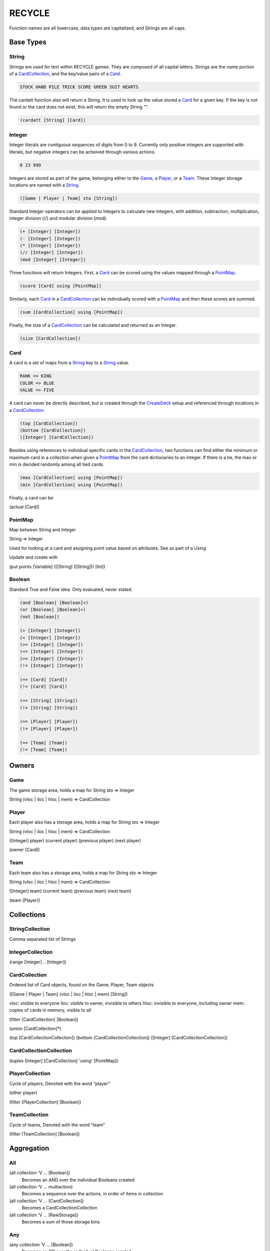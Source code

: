 *******
RECYCLE
*******

Function names are all lowercase, data types are capitalized, and Strings are
all caps.

Base Types
==========

String
------

Strings are used for text within RECYCLE games. They are composed of all capital letters.
Strings are the name portion of a CardCollection_, and the key/value pairs of a Card_. 

.. code-block:: racket

   STOCK HAND PILE TRICK SCORE GREEN SUIT HEARTS

The cardatt function also will return a String. It is used to look up the value stored 
a Card_ for a given key. If the key is not found or the card does not exist, this
will return the empty String "".

.. code-block:: racket

   (cardatt [String] [Card])

Integer
-------

Integer literals are contiguous sequences of digits from 0 to 9. Currently only
positive integers are supported with literals, but negative integers can be acheived
through various actions.

.. code-block:: racket

   0 23 999

Integers are stored as part of the game, belonging either to 
the Game_, a Player_, or a Team_. These Integer storage locations are
named with a String_.

.. code-block:: racket

   ([Game | Player | Team] sto [String])

Standard Integer operators can be applied to Integers to calculate new 
Integers, with addition, subtraction, multiplication, integer division (//) and 
modular division (mod).

.. code-block:: racket

   (+ [Integer] [Integer])
   (- [Integer] [Integer])
   (* [Integer] [Integer])
   (// [Integer] [Integer])
   (mod [Integer] [Integer])

Three functions will return Integers. First, a Card_ can be scored using the values 
mapped through a PointMap_.

.. code-block:: racket

   (score [Card] using [PointMap])

Similarly, each Card_ in a CardCollection_ can be individually scored with a 
PointMap_ and then these scores are summed.

.. code-block:: racket

   (sum [CardCollection] using [PointMap])

Finally, the size of a CardCollection_ can be calculated and returned as an Integer.

.. code-block:: racket

   (size [CardCollection])

Card
----

A card is a set of maps from a String_ key to a String_ value.

.. code-block:: racket

    RANK => KING
    COLOR => BLUE
    VALUE => FIVE
    
A card can never be directly described, but is created through the CreateDeck_ setup and referenced
through locations in a CardCollection_.

.. code-block:: racket

   (top [CardCollection])
   (bottom [CardCollection])
   ([Integer] [CardCollection])

Besides using references to individual specific cards in the CardCollection_, two
functions can find either the minimum or maximum card in a collection when
given a PointMap_ from the card dictionaries to an integer. If there is a tie,
the max or min is decided randomly among all tied cards.

.. code-block:: racket

   (max [CardCollection] using [PointMap])
   (min [CardCollection] using [PointMap])

Finally, a card can be 

(actual [Card])

PointMap
--------

Map between String and Integer

String => Integer

Used for looking at a card and assigning point value based on attributes. See as part of a Using

Update and create with 

(put points [Variable] (([String] ([String])) [Int])

Boolean
-------

Standard True and False idea. Only evaluated, never stated.

.. code-block:: python

	(and [Boolean] [Boolean]+)
	(or [Boolean] [Boolean]+)
	(not [Boolean])

	(> [Integer] [Integer])
	(< [Integer] [Integer])
	(>= [Integer] [Integer])
	(<= [Integer] [Integer])
	(== [Integer] [Integer])
	(!= [Integer] [Integer])

	(== [Card] [Card])
	(!= [Card] [Card])

	(== [String] [String])
	(!= [String] [String])

	(== [Player] [Player])
	(!= [Player] [Player])

	(== [Team] [Team])
	(!= [Team] [Team])


Owners
======

Game
----

The game storage area, holds a map for 
String sto => Integer
    
String (vloc | iloc | hloc | mem) => CardCollection

Player
------

Each player also has a storage area, holds a map for 
String sto => Integer
    
String (vloc | iloc | hloc | mem) => CardCollection

([Integer] player)
(current player)
(previous player)
(next player)

(owner [Card])

Team
----

Each team also has a storage area, holds a map for 
String sto => Integer
    
String (vloc | iloc | hloc | mem) => CardCollection

([Integer] team)
(current team)
(previous team)
(next team)

(team [Player])


Collections
===========

StringCollection
----------------

Comma separated list of Strings

IntegerCollection
-----------------

(range [Integer] .. [Integer])

CardCollection
--------------

Ordered list of Card objects, found on the Game, Player, Team objects

([Game | Player | Team] (vloc | iloc | hloc | mem) [String])

vloc: visible to everyone
iloc: visible to owner, invisible to others
hloc: invisible to everyone, including owner
mem: copies of cards in memory, visible to all

(filter [CardCollection] [Boolean])

(union [CardCollection]*)

(top [CardCollectionCollection])
(bottom [CardCollectionCollection])
([Integer] [CardCollectionCollection])

CardCollectionCollection
------------------------

(tuples [Integer] [CardCollection] 'using' [PointMap])

PlayerCollection
----------------

Cycle of players, Denoted with the word “player”

(other player)

(filter [PlayerCollection] [Boolean])

TeamCollection
--------------

Cycle of teams, Denoted with the word “team”

(filter [TeamCollection] [Boolean])

Aggregation
===========

All
---

(all collection ‘V … [Boolean])
    Becomes an AND over the individual Booleans created
(all collection ‘V … multiaction)
    Becomes a sequence over the actions, in order of items in collection
(all collection ‘V … [CardCollection])
    Becomes a CardCollectionCollection
(all collection ‘V … [RawStorage])
    Becomes a sum of those storage bins

Any
---

(any collection ‘V … [Boolean])
    Becomes an OR over the individual Booleans created
(any collection ‘V … action)
    Becomes a choice over the actions, propagated up
(any collection ‘V … [CardCollection])
    Becomes a collection of locations??????
(any collection ‘V [Rawstorage])
    Becomes a choice between ints??

Variables
=========

LET
---

let [Type] [Variable] [Expression]

DECLARE
-------

declare [Type] [Variable]

Game Actions
============

TeamCreateAction
----------------

.. InitializeAction
   ----------------

ShuffleAction
-------------

CardMoveAction
--------------

CardRememberAction
------------------

CardForgetAction
----------------

IntAction
---------

NextAction
----------

SetPlayerAction
---------------

TurnAction
----------

Control flow
============


Do
--

Choice
------

Stage
-----

Setup
=====

CreatePlayers
-------------


CreateTeams
-----------

CreateDeck
----------

Scoring
=======

Example
=======

.. code-block:: python


	;; Agram in the GDL
	(game
	   (declare 4 'NUMP)
	   (setup 
		  ;; Set up the players
		  (create players 'NUMP)
		  (create teams (0) (1) (2) (3))
	  
		  ;; Create the deck source
	 
		  (create deck (game iloc STOCK) (deck (RANK (THREE, FOUR, FIVE, SIX, SEVEN, EIGHT, NINE, TEN))
											  (COLOR (RED (SUIT (HEARTS, DIAMONDS)))
													 (BLACK (SUIT (SPADES, CLUBS)))
													 )))
		  (create deck (game iloc STOCK) (deck (RANK (ACE)) (COLOR (RED (SUIT (HEARTS, DIAMONDS)))
																   (BLACK (SUIT (CLUBS)))
																   )))
	   )
		  (do (
			 (shuffle (game iloc STOCK))
			 (all player 'P 
				  (repeat 6 (move (top (game iloc STOCK))
								  (top ('P iloc HAND)))))
   
		  ))
		 
		  ;; players play a round 6 times     
		  (stage player
			 (end (all player 'P 
					   (== (size ('P iloc HAND)) 0)))
					
			 ;; players play a hand once
			 (stage player
				(end (all player 'P 
						  (> (size ('P vloc TRICK)) 0)))
			
			   (choice (
					;; if following player cannot follow SUIT
				   ;;   play any card, and end your turn
				 ((and (== (size (game mem LEAD)) 1)
					   (== (size (filter ((current player) iloc HAND) 'C (== (cardatt SUIT 'C)
																			(cardatt SUIT (top (game mem LEAD)))))) 0))
				   (any ((current player) iloc HAND) 'AC
					  (move 'AC 
						  (top ((current player) vloc TRICK)))))

				   ;; if following player and can follow SUIT
				   ;;   play any card that follows SUIT, and end your turn
				 (any (filter ((current player) iloc HAND) 'T (== (cardatt SUIT 'T)
																 (cardatt SUIT (top (game mem LEAD))))) 'C
				   ((== (size (game mem LEAD)) 1)
					   (move 'C (top ((current player) vloc TRICK)))))
					  
				   ;; if first player, play any card, remember it in the lead spot, and end your turn
				 ((== (size (game mem LEAD)) 0)                      
				  (any ((current player) iloc HAND) 'AC
					 (do (
						 (move 'AC
							   (top ((current player) vloc TRICK)))
						 (remember (top ((current player) vloc TRICK)) 
								   (top (game mem LEAD)))
					 ))
				 ))
			  ))
			 )
			  
			 ;; after players play hand, computer wraps up trick
			 (do (
					 ;; solidfy card recedence
					 (put points 'PRECEDENCE (
								   ((SUIT (cardatt SUIT (top (game mem LEAD)))) 100)
								   ((RANK (ACE)) 14)
								   ((RANK (TEN)) 10)
								   ((RANK (NINE)) 9)
								   ((RANK (EIGHT)) 8)
								   ((RANK (SEVEN)) 7)
								   ((RANK (SIX)) 6)
								   ((RANK (FIVE)) 5)
								   ((RANK (FOUR)) 4)
								   ((RANK (THREE)) 3)
								   )
								   )          
					  
					 ;; determine who won the hand, set them first next time
				(forget (top (game mem LEAD)))
				 
				 
		  
				(cycle next (owner (max (union (all player 'P ('P vloc TRICK))) using 'PRECEDENCE)))
				 
				(all player 'P 
					 (move (top ('P vloc TRICK)) 
						   (top (game vloc DISCARD))))
			 
				;; if that was the last round, give the winner a point
				((all player 'P
				   (== (size ('P iloc HAND)) 0))
					 (inc ((next player) sto SCORE) 1))      
			 ))
		  )
	   (scoring max ((current player) sto SCORE))
	)

